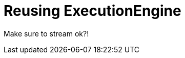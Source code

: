 [[server-unmanaged-extensions-execution-engine]]
= Reusing ExecutionEngine


Make sure to stream ok?!

